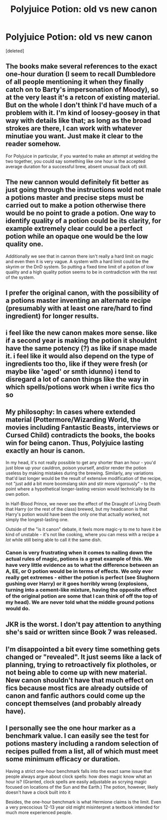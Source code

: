#+TITLE: Polyjuice Potion: old vs new canon

* Polyjuice Potion: old vs new canon
:PROPERTIES:
:Score: 8
:DateUnix: 1604060954.0
:DateShort: 2020-Oct-30
:FlairText: Discussion
:END:
[deleted]


** The books make several references to the exact one-hour duration (I seem to recall Dumbledore of all people mentioning it when they finally catch on to Barty's impersonation of Moody), so at the very least it's a retcon of existing material. But on the whole I don't think I'd have much of a problem with it. I'm kind of loosey-goosey in that way with details like that; as long as the broad strokes are there, I can work with whatever minutiae you want. Just make it clear to the reader somehow.

For Polyjuice in particular, if you wanted to make an attempt at welding the two together, you could say something like one hour is the accepted average duration for a successful brew, absent unusual (lack of) skill.
:PROPERTIES:
:Author: ParanoidDrone
:Score: 16
:DateUnix: 1604064724.0
:DateShort: 2020-Oct-30
:END:


** The new cannon would definitely fit better as just going through the instructions wold not male a potions master and precise steps must be carried out to make a potion otherwise there would be no point to grade a potion. One way to identify quality of a potion could be its clarity, for example extremely clear could be a perfect potion while an opaque one would be the low quality one.

Additionally we see that in cannon there isn't really a hard limit on magic and even then it is very vague. A system with a hard limit could be the skyrim or the DnD system. So putting a fixed time limit of a potion of low quality and a high quality potion seems to be in contradiction with the rest of the system.
:PROPERTIES:
:Author: AllEyeSee
:Score: 11
:DateUnix: 1604061892.0
:DateShort: 2020-Oct-30
:END:


** I prefer the original canon, with the possibility of a potions master inventing an alternate recipe (presumably with at least one rare/hard to find ingredient) for longer results.
:PROPERTIES:
:Author: JennaSayquah
:Score: 6
:DateUnix: 1604083617.0
:DateShort: 2020-Oct-30
:END:


** i feel like the new canon makes more sense. like if a second year is making the potion it shouldnt have the same potency (?) as like if snape made it. i feel like it would also depend on the type of ingredients too tho, like if they were fresh (or maybe like 'aged' or smth idunno) i tend to disregard a lot of canon things like the way in which spells/potions work when i write fics tho so
:PROPERTIES:
:Author: king-sumixam
:Score: 3
:DateUnix: 1604077631.0
:DateShort: 2020-Oct-30
:END:


** My philosophy: In cases where extended material (Pottermore/Wizarding World, the movies including Fantastic Beasts, interviews or Cursed Child) contradicts the books, the books win for being canon. Thus, Polyjuice lasting exactly an hour is canon.

In my head, it's not really possible to get any shorter than an hour - you'd just blow up your cauldron, poison yourself, and/or render the potion useless by making mistakes during the brewing. Similarly, any variations that'd last longer would be the result of extensive modification of the recipe, not "just add a bit more boomslang skin and stir more vigorously" - to the point where a hypothetical longer-lasting version would technically be its own potion.

In Half-Blood Prince, we never see the effect of the Draught of Living Death that Harry (or the rest of the class) brewed, but my headcanon is that Harry's potion would have been the only one that actually worked, not simply the longest-lasting one.

Outside of the "is it canon" debate, it feels more magic-y to me to have it be kind of unstable - it's not like cooking, where you can mess with a recipe a /lot/ while still being able to call it the same dish.
:PROPERTIES:
:Author: PsiGuy60
:Score: 3
:DateUnix: 1604089596.0
:DateShort: 2020-Oct-30
:END:

*** Canon is very frustrating when it comes to nailing down the actual rules of magic, potions is a great example of this. We have very little evidence as to what the difference between an A, EE, or O potion would be in terms of effects. We only ever really get extremes - either the potion is perfect (see Slughorn gushing over Harry) or it goes horribly wrong (explosions, turning into a cement-like mixture, having the opposite effect of the original potion are some that I can think of off the top of my head). We are never told what the middle ground potions would do.
:PROPERTIES:
:Author: dancortens
:Score: 1
:DateUnix: 1604126696.0
:DateShort: 2020-Oct-31
:END:


** JKR is the worst. I don't pay attention to anything she's said or written since Book 7 was released.
:PROPERTIES:
:Score: 6
:DateUnix: 1604061399.0
:DateShort: 2020-Oct-30
:END:


** I'm disappointed a bit every time something gets changed or "revealed". It just seems like a lack of planning, trying to retroactively fix plotholes, or not being able to come up with new material. New canon shouldn't have that much effect on fics because most fics are already outside of canon and fanfic authors could come up the concept themselves (and probably already have).
:PROPERTIES:
:Author: couchfly
:Score: 1
:DateUnix: 1604118663.0
:DateShort: 2020-Oct-31
:END:


** I personally see the one hour marker as a benchmark value. I can easily see the test for potions mastery including a random selection of recipes pulled from a list, all of which must meet some minimum efficacy or duration.

Having a strict one-hour benchmark falls into the exact same issue that people always argue about clock spells: how does magic know what an hour is? (Granted, clock spells are easily adjustable as scrying magic focused on locations of the Sun and the Earth.) The potion, however, likely doesn't have a clock built into it

Besides, the one-hour benchmark is what Hermione claims is the limit. Even a very precocious 12-13 year old might misinterpret a textbook intended for much more experienced people.
:PROPERTIES:
:Author: TrailingOffMidSente
:Score: 1
:DateUnix: 1604190326.0
:DateShort: 2020-Nov-01
:END:

